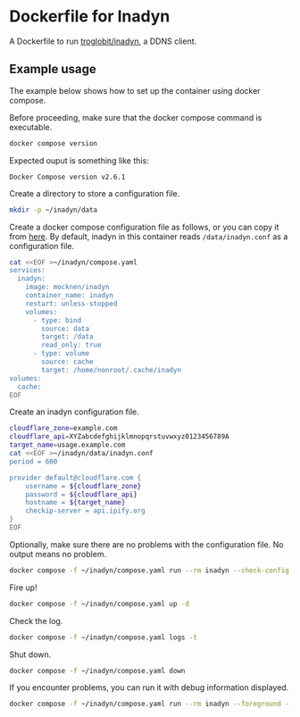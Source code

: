 * Dockerfile for Inadyn
  A Dockerfile to run [[https://github.com/troglobit/inadyn][troglobit/inadyn]], a DDNS client.

** Example usage
   The example below shows how to set up the container using docker compose.

   Before proceeding, make sure that the docker compose command is executable.
   #+begin_src bash
     docker compose version
   #+end_src

   Expected ouput is something like this:
   #+begin_example
     Docker Compose version v2.6.1
   #+end_example

   Create a directory to store a configuration file.
   #+begin_src bash
     mkdir -p ~/inadyn/data
   #+end_src

   Create a docker compose configuration file as follows, or you can copy it from [[file:compose.yaml][here]].
   By default, inadyn in this container reads =/data/inadyn.conf= as a configuration file.
   #+begin_src bash
     cat <<EOF >~/inadyn/compose.yaml
     services:
       inadyn:
         image: mocknen/inadyn
         container_name: inadyn
         restart: unless-stopped
         volumes:
           - type: bind
             source: data
             target: /data
             read_only: true
           - type: volume
             source: cache
             target: /home/nonroot/.cache/inadyn
     volumes:
       cache:
     EOF
   #+end_src

   Create an inadyn configuration file.
   #+begin_src bash
     cloudflare_zone=example.com
     cloudflare_api=XYZabcdefghijklmnopqrstuvwxyz0123456789A
     target_name=usage.example.com
     cat <<EOF >~/inadyn/data/inadyn.conf
     period = 600

     provider default@cloudflare.com {
         username = ${cloudflare_zone}
         password = ${cloudflare_api}
         hostname = ${target_name}
         checkip-server = api.ipify.org
     }
     EOF
   #+end_src

   Optionally, make sure there are no problems with the configuration file.
   No output means no problem.
   #+begin_src bash
     docker compose -f ~/inadyn/compose.yaml run --rm inadyn --check-config
   #+end_src

   Fire up!
   #+begin_src bash
     docker compose -f ~/inadyn/compose.yaml up -d
   #+end_src

   Check the log.
   #+begin_src bash
     docker compose -f ~/inadyn/compose.yaml logs -t
   #+end_src

   Shut down.
   #+begin_src bash
     docker compose -f ~/inadyn/compose.yaml down
   #+end_src

   If you encounter problems, you can run it with debug information displayed.
   #+begin_src bash
     docker compose -f ~/inadyn/compose.yaml run --rm inadyn --foreground --no-pidfile --loglevel=debug
   #+end_src
